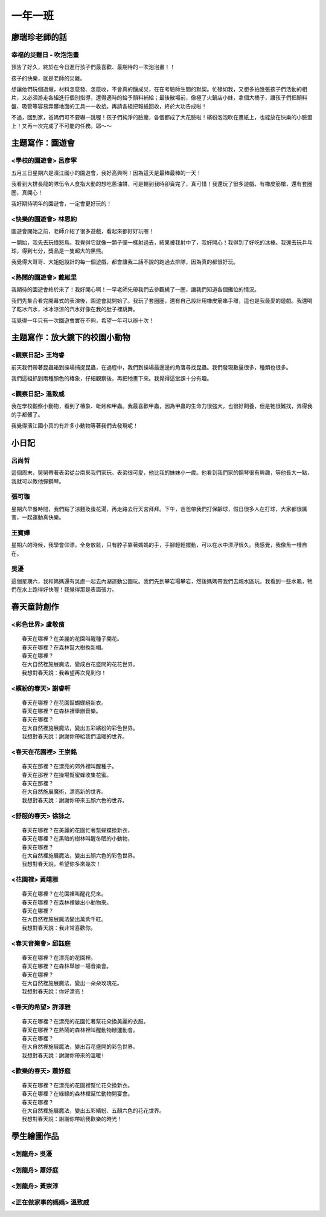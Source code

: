 ========
一年一班
========

廖瑞珍老師的話
==============

幸福的災難日 - 吹泡泡畫
-----------------------

預告了好久，終於在今日進行孩子們最喜歡、最期待的－吹泡泡畫！！

孩子的快樂，就是老師的災難。

想讓他們玩個過癮，材料怎麼發、怎麼收，不會真的釀成災，在在考驗師生間的默契。忙碌如我，又想多拍幾張孩子們活動的相片，又必須游走各組進行個別指導，還得適時的給予顏料補給；最後散場前，像極了火鍋店小妹，拿個大桶子，讓孩子們把顏料盤、吸管等容易弄髒地面的工具一一收拾。再請各組把報紙回收，終於大功告成啦！

不過，回到家，爸媽們可不要嚇一跳喔！孩子們純淨的臉龐，各個都成了大花臉啦！繽紛泡泡吹在畫紙上，也綻放在快樂的小臉蛋上！又再一次完成了不可能的任務。耶～～

.. image:: 101/cats.jpg

.. image:: 101/page1.jpg

主題寫作：園遊會
================

<學校的園遊會> 呂彥寧
---------------------

五月三日星期六是濱江國小的園遊會，我好高興啊！因為這天是最棒最棒的一天！

我看到大排長龍的隊伍令人食指大動的想吃蔥油餅，可是輪到我時卻賣完了，真可惜！我還玩了很多遊戲，有橡皮筋槍，還有套圈圈，真開心！

我好期待明年的園遊會，一定會更好玩的！

<快樂的園遊會> 林恩約
---------------------

園遊會開始之前，老師介紹了很多遊戲，看起來都好好玩喔！

一開始，我先去玩憤怒鳥。我覺得它就像一顆子彈一樣射過去，結果被我射中了，我好開心！我得到了好吃的冰棒。我還去玩乒乓球，得到七分，獎品是一隻超大的黑熊。

我覺得大哥哥、大姐姐設計的每一個遊戲，都會讓我二話不說的跑過去排隊，因為真的都很好玩。

<熱鬧的園遊會> 戴維里
---------------------

我期待的園遊會終於來了！我好開心啊！一早老師先帶我們去參觀繞了一圈，讓我們知道各個攤位的情況。

我們先集合看完開幕式的表演後，園遊會就開始了。我玩了套圈圈，還有自己設計用橡皮筋串手環，這也是我最愛的遊戲。我還喝了乾冰汽水，冰冰涼涼的汽水好像在我的肚子裡跳舞。

我覺得一年只有一次園遊會實在不夠，希望一年可以辦十次！

主題寫作：放大鏡下的校園小動物
==============================

<觀察日記> 王均睿
-----------------

前天我們帶著昆蟲箱到操場捕捉昆蟲，在過程中，我們到操場最邊邊的角落尋找昆蟲。我們發現數量很多，種類也很多。

我們這組抓到兩種顏色的椿象，仔細觀察後，再把牠畫下來。我覺得這堂課十分有趣。

<觀察日記> 溫致威
-----------------

我在學校觀察小動物，看到了椿象、蚯蚓和甲蟲。我最喜歡甲蟲，因為甲蟲的生命力很強大，也很好飼養，但是牠很難找，弄得我的手都髒了。

我覺得濱江國小真的有許多小動物等著我們去發現呢！

小日記
======

呂尚哲
------

這個周末，舅舅帶著表弟從台南來我們家玩。表弟很可愛，他比我的妹妹小一歲。他看到我們家的鋼琴很有興趣，等他長大一點，我就可以教他彈鋼琴。

張可璇
------

星期六早餐時間，我們點了涼麵及蛋花湯，再走路去行天宮拜拜。下午，爸爸帶我們打保齡球，假日很多人在打球，大家都很厲害，一起運動真快樂。

王寶嬅
------

星期六的時候，我學會仰漂。全身放鬆，只有脖子靠著媽媽的手，手腳輕輕擺動，可以在水中漂浮很久。我感覺，我像魚一樣自在。

吳瀀
----

這個星期六，我和媽媽還有吳慮一起去內湖運動公園玩。我們先到攀岩場攀岩，然後媽媽帶我們去親水區玩。我看到一些水黽，牠們在水上跑得好快喔！我覺得那是表面張力。

春天童詩創作
============

<彩色世界> 盧敬儐
-----------------

::
    
    春天在哪裡？在美麗的花園叫醒種子開花。
    春天在哪裡？在森林幫大樹換新帽。
    春天在哪裡？
    在大自然裡施展魔法，變成百花盛開的花花世界。
    我想對春天說：我希望再次見到你！
 

<繽紛的春天> 謝睿軒
-------------------

::
    
    春天在哪裡？在花園幫蝴蝶縫新衣。
    春天在哪裡？在森林裡舉辦音樂。
    春天在哪裡？
    在大自然裡施展魔法，變出五彩繽紛的彩色世界。
    我想對春天說：謝謝你帶給我們温暖的世界。
  
<春天在花園裡> 王崇銘
---------------------

::
    
    春天在那裡？在漂亮的郊外裡叫醒種子。
    春天在那裡？在操場幫蜜蜂收集花蜜。
    春天在那裡？
    在大自然施展魔術，漂亮新的世界。
    我想對春天說：謝謝你帶來五顏六色的世界。
   
<舒服的春天> 徐詠之
-------------------

::
    
    春天在哪裡？在美麗的花園忙著幫蝴蝶換新衣，
    春天在哪裡？在黑暗的樹林叫醒冬眠的小動物，
    春天在哪裡？
    在大自然裡施展魔法，變出五顏六色的彩色世界。
    我想對春天說，希望你多來幾次！
    
<花園裡> 黃靖雅
---------------

::
    
    春天在哪裡？在花園裡叫醒花兒來。
    春天在哪裡？在森林裡變出小動物來。
    春天在哪裡？
    在大自然裡施展魔法變出萬紫千紅。
    我想對春天說：我非常喜歡你。
     

<春天音樂會> 邱鈺庭
-------------------

::
    
    春天在哪裡？在漂亮的花園裡。
    春天在哪裡？在森林舉辦一場音樂會。
    春天在哪裡？
    在大自然裡施展魔法，變出一朵朵玫瑰花。
    我想對春天說：你好漂亮！
      

<春天的希望> 許淳雅
-------------------

::
    
    春天在哪裡？在漂亮的花園忙著幫花朵換美麗的衣服。 
    春天在哪裡？在熱鬧的森林裡叫醒動物辦運動會。 
    春天在哪裡？
    在大自然裡施展魔法，變出百花盛開的彩色世界。 
    我想對春天說：謝謝你帶來的溫暖!


<歡樂的春天> 蕭妤庭
-------------------

::

    春天在哪裡？在漂亮的花園裡幫忙花朵換新衣。
    春天在哪裡？在綠綠的森林裡幫忙動物開宴會。
    春天在哪裡？
    在大自然裡施展魔法，變出五彩繽紛、五顏六色的花花世界。
    我想對春天說：謝謝你帶給我歡樂的時光！

學生繪圖作品
============

<划龍舟> 吳瀀
---------------

.. image:: 101/IMG_5728.jpg

<划龍舟> 蕭妤庭
----------------

.. image:: 101/划龍舟--蕭妤庭.jpg


<划龍舟> 黃崇淳
----------------

.. image:: 101/划龍舟--黃崇淳.jpg
    

<正在做家事的媽媽> 溫致威
-------------------------

.. image:: 101/做家事的媽媽--溫致威.jpg

